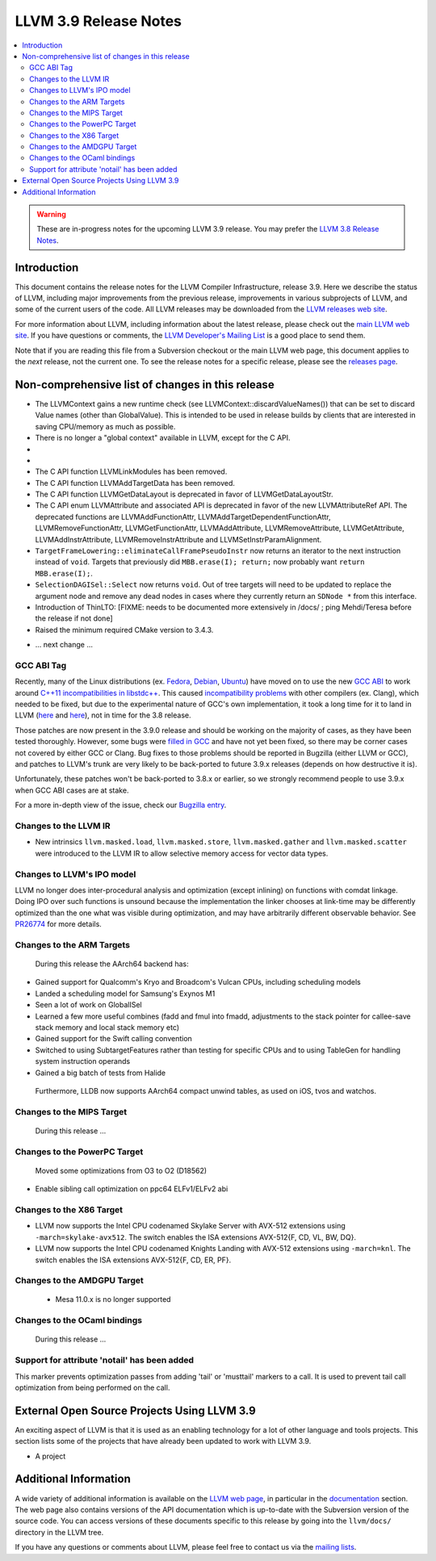 ======================
LLVM 3.9 Release Notes
======================

.. contents::
    :local:

.. warning::
   These are in-progress notes for the upcoming LLVM 3.9 release.  You may
   prefer the `LLVM 3.8 Release Notes <http://llvm.org/releases/3.8.0/docs
   /ReleaseNotes.html>`_.


Introduction
============

This document contains the release notes for the LLVM Compiler Infrastructure,
release 3.9.  Here we describe the status of LLVM, including major improvements
from the previous release, improvements in various subprojects of LLVM, and
some of the current users of the code.  All LLVM releases may be downloaded
from the `LLVM releases web site <http://llvm.org/releases/>`_.

For more information about LLVM, including information about the latest
release, please check out the `main LLVM web site <http://llvm.org/>`_.  If you
have questions or comments, the `LLVM Developer's Mailing List
<http://lists.llvm.org/mailman/listinfo/llvm-dev>`_ is a good place to send
them.

Note that if you are reading this file from a Subversion checkout or the main
LLVM web page, this document applies to the *next* release, not the current
one.  To see the release notes for a specific release, please see the `releases
page <http://llvm.org/releases/>`_.

Non-comprehensive list of changes in this release
=================================================
* The LLVMContext gains a new runtime check (see
  LLVMContext::discardValueNames()) that can be set to discard Value names
  (other than GlobalValue). This is intended to be used in release builds by
  clients that are interested in saving CPU/memory as much as possible.

* There is no longer a "global context" available in LLVM, except for the C API.

* .. note about autoconf build having been removed.

* .. note about C API functions LLVMParseBitcode,
   LLVMParseBitcodeInContext, LLVMGetBitcodeModuleInContext and
   LLVMGetBitcodeModule having been removed. LLVMGetTargetMachineData has been
   removed (use LLVMGetDataLayout instead).

* The C API function LLVMLinkModules has been removed.

* The C API function LLVMAddTargetData has been removed.

* The C API function LLVMGetDataLayout is deprecated
  in favor of LLVMGetDataLayoutStr.

* The C API enum LLVMAttribute and associated API is deprecated in favor of
  the new LLVMAttributeRef API. The deprecated functions are
  LLVMAddFunctionAttr, LLVMAddTargetDependentFunctionAttr,
  LLVMRemoveFunctionAttr, LLVMGetFunctionAttr, LLVMAddAttribute,
  LLVMRemoveAttribute, LLVMGetAttribute, LLVMAddInstrAttribute,
  LLVMRemoveInstrAttribute and LLVMSetInstrParamAlignment.

* ``TargetFrameLowering::eliminateCallFramePseudoInstr`` now returns an
  iterator to the next instruction instead of ``void``. Targets that previously
  did ``MBB.erase(I); return;`` now probably want ``return MBB.erase(I);``.

* ``SelectionDAGISel::Select`` now returns ``void``. Out of tree targets will
  need to be updated to replace the argument node and remove any dead nodes in
  cases where they currently return an ``SDNode *`` from this interface.

* Introduction of ThinLTO: [FIXME: needs to be documented more extensively in
  /docs/ ; ping Mehdi/Teresa before the release if not done]

* Raised the minimum required CMake version to 3.4.3.

.. NOTE
   For small 1-3 sentence descriptions, just add an entry at the end of
   this list. If your description won't fit comfortably in one bullet
   point (e.g. maybe you would like to give an example of the
   functionality, or simply have a lot to talk about), see the `NOTE` below
   for adding a new subsection.

* ... next change ...

.. NOTE
   If you would like to document a larger change, then you can add a
   subsection about it right here. You can copy the following boilerplate
   and un-indent it (the indentation causes it to be inside this comment).

   Special New Feature
   -------------------

   Makes programs 10x faster by doing Special New Thing.

GCC ABI Tag
-----------

Recently, many of the Linux distributions (ex. `Fedora <http://developerblog.redhat.com/2015/02/10/gcc-5-in-fedora/>`_,
`Debian <https://wiki.debian.org/GCC5>`_, `Ubuntu <https://wiki.ubuntu.com/GCC5>`_)
have moved on to use the new `GCC ABI <https://gcc.gnu.org/onlinedocs/gcc/C_002b_002b-Attributes.html>`_
to work around `C++11 incompatibilities in libstdc++ <https://gcc.gnu.org/onlinedocs/libstdc++/manual/using_dual_abi.html>`_.
This caused `incompatibility problems <https://gcc.gnu.org/ml/gcc-patches/2015-04/msg00153.html>`_
with other compilers (ex. Clang), which needed to be fixed, but due to the
experimental nature of GCC's own implementation, it took a long time for it to
land in LLVM (`here <https://reviews.llvm.org/D18035>`_ and
`here <https://reviews.llvm.org/D17567>`_), not in time for the 3.8 release.

Those patches are now present in the 3.9.0 release and should be working on the
majority of cases, as they have been tested thoroughly. However, some bugs were
`filled in GCC <https://gcc.gnu.org/bugzilla/show_bug.cgi?id=71712>`_ and have not
yet been fixed, so there may be corner cases not covered by either GCC or Clang.
Bug fixes to those problems should be reported in Bugzilla (either LLVM or GCC),
and patches to LLVM's trunk are very likely to be back-ported to future 3.9.x
releases (depends on how destructive it is).

Unfortunately, these patches won't be back-ported to 3.8.x or earlier, so we
strongly recommend people to use 3.9.x when GCC ABI cases are at stake.

For a more in-depth view of the issue, check our `Bugzilla entry <https://llvm.org/bugs/show_bug.cgi?id=23529>`_.

Changes to the LLVM IR
----------------------

* New intrinsics ``llvm.masked.load``, ``llvm.masked.store``,
  ``llvm.masked.gather`` and ``llvm.masked.scatter`` were introduced to the
  LLVM IR to allow selective memory access for vector data types.

Changes to LLVM's IPO model
---------------------------

LLVM no longer does inter-procedural analysis and optimization (except
inlining) on functions with comdat linkage.  Doing IPO over such
functions is unsound because the implementation the linker chooses at
link-time may be differently optimized than the one what was visible
during optimization, and may have arbitrarily different observable
behavior.  See `PR26774 <http://llvm.org/PR26774>`_ for more details.

Changes to the ARM Targets
--------------------------

 During this release the AArch64 backend has:

* Gained support for Qualcomm's Kryo and Broadcom's Vulcan CPUs, including
  scheduling models
* Landed a scheduling model for Samsung's Exynos M1
* Seen a lot of work on GlobalISel
* Learned a few more useful combines (fadd and fmul into fmadd, adjustments to the
  stack pointer for callee-save stack memory and local stack memory etc)
* Gained support for the Swift calling convention
* Switched to using SubtargetFeatures rather than testing for specific CPUs and
  to using TableGen for handling system instruction operands
* Gained a big batch of tests from Halide

 Furthermore, LLDB now supports AArch64 compact unwind tables, as used on iOS,
 tvos and watchos.


Changes to the MIPS Target
--------------------------

 During this release ...


Changes to the PowerPC Target
-----------------------------

 Moved some optimizations from O3 to O2 (D18562)

* Enable sibling call optimization on ppc64 ELFv1/ELFv2 abi

Changes to the X86 Target
-------------------------

* LLVM now supports the Intel CPU codenamed Skylake Server with AVX-512
  extensions using ``-march=skylake-avx512``. The switch enables the
  ISA extensions AVX-512{F, CD, VL, BW, DQ}.

* LLVM now supports the Intel CPU codenamed Knights Landing with AVX-512
  extensions using ``-march=knl``. The switch enables the ISA extensions
  AVX-512{F, CD, ER, PF}.

Changes to the AMDGPU Target
-----------------------------

 * Mesa 11.0.x is no longer supported


Changes to the OCaml bindings
-----------------------------

 During this release ...

Support for attribute 'notail' has been added
---------------------------------------------

This marker prevents optimization passes from adding 'tail' or
'musttail' markers to a call. It is used to prevent tail call
optimization from being performed on the call.

External Open Source Projects Using LLVM 3.9
============================================

An exciting aspect of LLVM is that it is used as an enabling technology for
a lot of other language and tools projects. This section lists some of the
projects that have already been updated to work with LLVM 3.9.

* A project


Additional Information
======================

A wide variety of additional information is available on the `LLVM web page
<http://llvm.org/>`_, in particular in the `documentation
<http://llvm.org/docs/>`_ section.  The web page also contains versions of the
API documentation which is up-to-date with the Subversion version of the source
code.  You can access versions of these documents specific to this release by
going into the ``llvm/docs/`` directory in the LLVM tree.

If you have any questions or comments about LLVM, please feel free to contact
us via the `mailing lists <http://llvm.org/docs/#maillist>`_.

